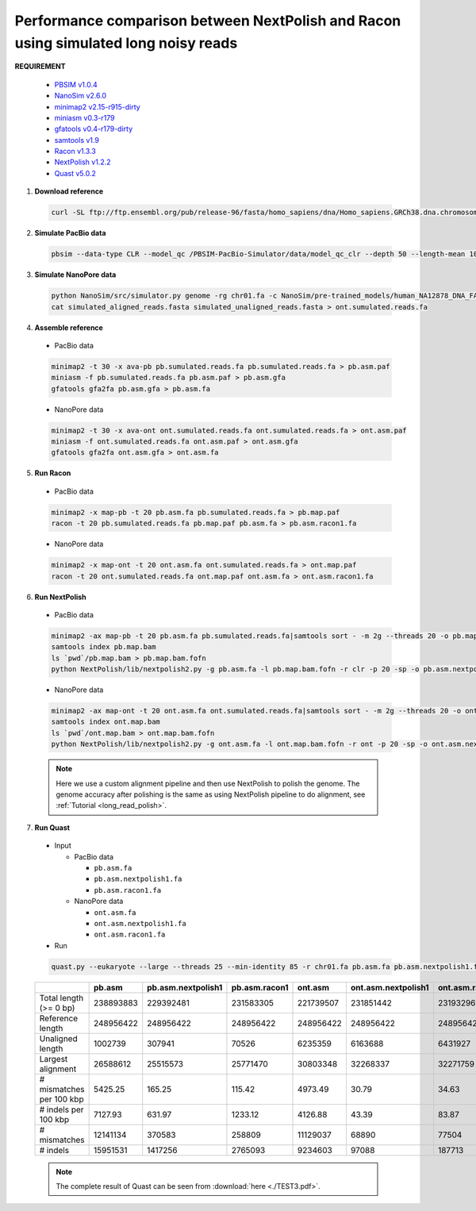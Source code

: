 .. _simulate_long_noisy_reads:

.. title:: Simulated long noisy reads

Performance comparison between NextPolish and Racon using simulated long noisy reads
------------------------------------------------------------------------------------

**REQUIREMENT**

  -  `PBSIM v1.0.4 <https://github.com/pfaucon/PBSIM-PacBio-Simulator>`__
  -  `NanoSim v2.6.0 <https://github.com/bcgsc/NanoSim>`__
  -  `minimap2 v2.15-r915-dirty <https://github.com/lh3/minimap2>`__
  -  `miniasm v0.3-r179 <https://github.com/lh3/miniasm>`__
  -  `gfatools v0.4-r179-dirty <https://github.com/lh3/gfatools>`__
  -  `samtools v1.9 <https://github.com/samtools/samtools>`__
  -  `Racon v1.3.3 <https://github.com/isovic/racon>`__
  -  `NextPolish v1.2.2 <https://github.com/Nextomics/NextPolish>`__
  -  `Quast v5.0.2 <https://github.com/ablab/quast>`__

1. **Download reference**

  .. code:: console

    curl -SL ftp://ftp.ensembl.org/pub/release-96/fasta/homo_sapiens/dna/Homo_sapiens.GRCh38.dna.chromosome.1.fa.gz | gunzip - > chr01.fa

2. **Simulate PacBio data**

  .. code:: console

    pbsim --data-type CLR --model_qc /PBSIM-PacBio-Simulator/data/model_qc_clr --depth 50 --length-mean 10000 --accuracy-mean 0.85 --prefix pacbio chr01.fa

3. **Simulate NanoPore data**

  .. code:: bash

    python NanoSim/src/simulator.py genome -rg chr01.fa -c NanoSim/pre-trained_models/human_NA12878_DNA_FAB49712_guppy/training -n 1631727 -b guppy
    cat simulated_aligned_reads.fasta simulated_unaligned_reads.fasta > ont.sumulated.reads.fa

4. **Assemble reference**
  
  - PacBio data

  .. code:: bash

    minimap2 -t 30 -x ava-pb pb.sumulated.reads.fa pb.sumulated.reads.fa > pb.asm.paf 
    miniasm -f pb.sumulated.reads.fa pb.asm.paf > pb.asm.gfa 
    gfatools gfa2fa pb.asm.gfa > pb.asm.fa

  - NanoPore data
  
  .. code:: bash

    minimap2 -t 30 -x ava-ont ont.sumulated.reads.fa ont.sumulated.reads.fa > ont.asm.paf 
    miniasm -f ont.sumulated.reads.fa ont.asm.paf > ont.asm.gfa 
    gfatools gfa2fa ont.asm.gfa > ont.asm.fa


5. **Run Racon**   

  - PacBio data

  .. code:: bash

    minimap2 -x map-pb -t 20 pb.asm.fa pb.sumulated.reads.fa > pb.map.paf
    racon -t 20 pb.sumulated.reads.fa pb.map.paf pb.asm.fa > pb.asm.racon1.fa

  - NanoPore data

  .. code:: bash

    minimap2 -x map-ont -t 20 ont.asm.fa ont.sumulated.reads.fa > ont.map.paf 
    racon -t 20 ont.sumulated.reads.fa ont.map.paf ont.asm.fa > ont.asm.racon1.fa

6. **Run NextPolish**  
  
  - PacBio data

  .. code:: bash

    minimap2 -ax map-pb -t 20 pb.asm.fa pb.sumulated.reads.fa|samtools sort - -m 2g --threads 20 -o pb.map.bam 
    samtools index pb.map.bam 
    ls `pwd`/pb.map.bam > pb.map.bam.fofn 
    python NextPolish/lib/nextpolish2.py -g pb.asm.fa -l pb.map.bam.fofn -r clr -p 20 -sp -o pb.asm.nextpolish1.fa

  - NanoPore data
  
  .. code:: bash

    minimap2 -ax map-ont -t 20 ont.asm.fa ont.sumulated.reads.fa|samtools sort - -m 2g --threads 20 -o ont.map.bam 
    samtools index ont.map.bam 
    ls `pwd`/ont.map.bam > ont.map.bam.fofn 
    python NextPolish/lib/nextpolish2.py -g ont.asm.fa -l ont.map.bam.fofn -r ont -p 20 -sp -o ont.asm.nextpolish1.fa

  .. note:: Here we use a custom alignment pipeline and then use NextPolish to polish the genome. The genome accuracy after polishing is the same as using NextPolish pipeline to do alignment, see :ref:`Tutorial <long_read_polish>`.

7. **Run Quast**

  - Input
  
    - PacBio data

      -  ``pb.asm.fa``
      -  ``pb.asm.nextpolish1.fa``
      -  ``pb.asm.racon1.fa``

    - NanoPore data

      -  ``ont.asm.fa``
      -  ``ont.asm.nextpolish1.fa``
      -  ``ont.asm.racon1.fa``

  - Run

  .. code:: console

    quast.py --eukaryote --large --threads 25 --min-identity 85 -r chr01.fa pb.asm.fa pb.asm.nextpolish1.fa pb.asm.racon1.fa ont.asm.fa  ont.asm.nextpolish1.fa ont.asm.racon1.fa

  .. object:: Quast result

  +------------------------+----------+------------------+-------------+----------+-------------------+--------------+
  |                        |pb.asm    |pb.asm.nextpolish1|pb.asm.racon1|ont.asm   |ont.asm.nextpolish1|ont.asm.racon1|
  +========================+==========+==================+=============+==========+===================+==============+
  |Total length (>= 0 bp)  |238893883 |229392481         |231583305    |221739507 |231851442          |231932961     |
  +------------------------+----------+------------------+-------------+----------+-------------------+--------------+
  |Reference length        |248956422 |248956422         |248956422    |248956422 |248956422          |248956422     |          
  +------------------------+----------+------------------+-------------+----------+-------------------+--------------+
  |Unaligned length        |1002739   |307941            |70526        |6235359   |6163688            |6431927       |            
  +------------------------+----------+------------------+-------------+----------+-------------------+--------------+
  |Largest alignment       |26588612  |25515573          |25771470     |30803348  |32268337           |32271759      |        
  +------------------------+----------+------------------+-------------+----------+-------------------+--------------+
  |# mismatches per 100 kbp|5425.25   |165.25            |115.42       |4973.49   |30.79              |34.63         |
  +------------------------+----------+------------------+-------------+----------+-------------------+--------------+
  |# indels per 100 kbp    |7127.93   |631.97            |1233.12      |4126.88   |43.39              |83.87         |
  +------------------------+----------+------------------+-------------+----------+-------------------+--------------+
  |# mismatches            |12141134  |370583            |258809       | 11129037 |68890              |77504         |
  +------------------------+----------+------------------+-------------+----------+-------------------+--------------+
  |# indels                |15951531  |1417256           |2765093      |9234603   |97088              |187713        |
  +------------------------+----------+------------------+-------------+----------+-------------------+--------------+

  .. note:: The complete result of Quast can be seen from :download:`here <./TEST3.pdf>`.
